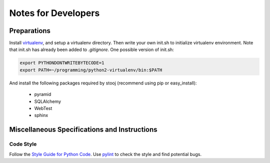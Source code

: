 Notes for Developers
====================


Preparations
------------

Install `virtualenv <http://pypi.python.org/pypi/virtualenv>`_,
and setup a virtualenv directory.  Then write your own init.sh
to initialize virtualenv environment. Note that init.sh has
already been added to *.gitignore*.
One possible version of init.sh:

.. code-block:: sh

    export PYTHONDONTWRITEBYTECODE=1
    export PATH=~/programming/python2-virtualenv/bin:$PATH

And install the following packages required by stooj
(recommend using pip or easy_install):

    * pyramid
    * SQLAlchemy
    * WebTest
    * sphinx




Miscellaneous Specifications and Instructions
---------------------------------------------

Code Style
^^^^^^^^^^

Follow the
`Style Guide for Python Code <http://www.python.org/dev/peps/pep-0008>`_.
Use `pylint <http://pypi.python.org/pypi/pylint>`_ to check the style
and find potential bugs.


